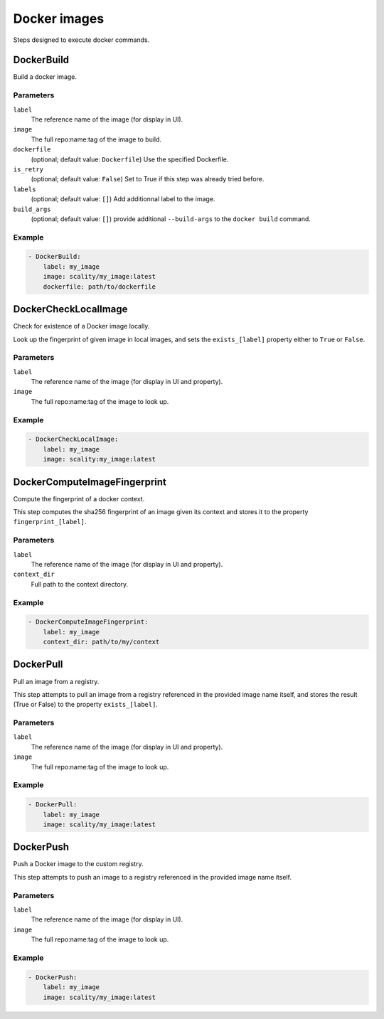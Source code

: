 Docker images
=============

Steps designed to execute docker commands.

DockerBuild
-----------

Build a docker image.

Parameters
++++++++++

``label``
    The reference name of the image (for display in UI).

``image``
    The full repo:name:tag of the image to build.

``dockerfile``
    (optional; default value: ``Dockerfile``)
    Use the specified Dockerfile.

``is_retry``
    (optional; default value: ``False``)
    Set to True if this step was already tried before.

``labels``
    (optional; default value: ``[]``)
    Add additionnal label to the image.

``build_args``
    (optional; default value: ``[]``)
    provide additional ``--build-args`` to the ``docker build`` command.

Example
+++++++

.. code-block:: yaml

   - DockerBuild:
       label: my_image
       image: scality/my_image:latest
       dockerfile: path/to/dockerfile

DockerCheckLocalImage
---------------------

Check for existence of a Docker image locally.

Look up the fingerprint of given image in local images, and sets
the ``exists_[label]`` property either to ``True`` or ``False``.

Parameters
++++++++++

``label``
    The reference name of the image (for display in UI and property).

``image``
    The full repo:name:tag of the image to look up.

Example
+++++++

.. code-block:: yaml

   - DockerCheckLocalImage:
       label: my_image
       image: scality:my_image:latest

DockerComputeImageFingerprint
-----------------------------

Compute the fingerprint of a docker context.

This step computes the sha256 fingerprint of an image given its context and
stores it to the property ``fingerprint_[label]``.

Parameters
++++++++++

``label``
    The reference name of the image (for display in UI and property).

``context_dir``
    Full path to the context directory.

Example
+++++++

.. code-block:: yaml

   - DockerComputeImageFingerprint:
       label: my_image
       context_dir: path/to/my/context

DockerPull
----------

Pull an image from a registry.

This step attempts to pull an image from a registry referenced in the
provided image name itself, and stores the result (True or False) to
the property ``exists_[label]``.

Parameters
++++++++++

``label``
    The reference name of the image (for display in UI and property).

``image``
    The full repo:name:tag of the image to look up.

Example
+++++++

.. code-block:: yaml

   - DockerPull:
       label: my_image
       image: scality/my_image:latest

DockerPush
----------

Push a Docker image to the custom registry.

This step attempts to push an image to a registry referenced in the
provided image name itself.

Parameters
++++++++++

``label``
    The reference name of the image (for display in UI).

``image``
    The full repo:name:tag of the image to look up.

Example
+++++++

.. code-block:: yaml

   - DockerPush:
       label: my_image
       image: scality/my_image:latest
